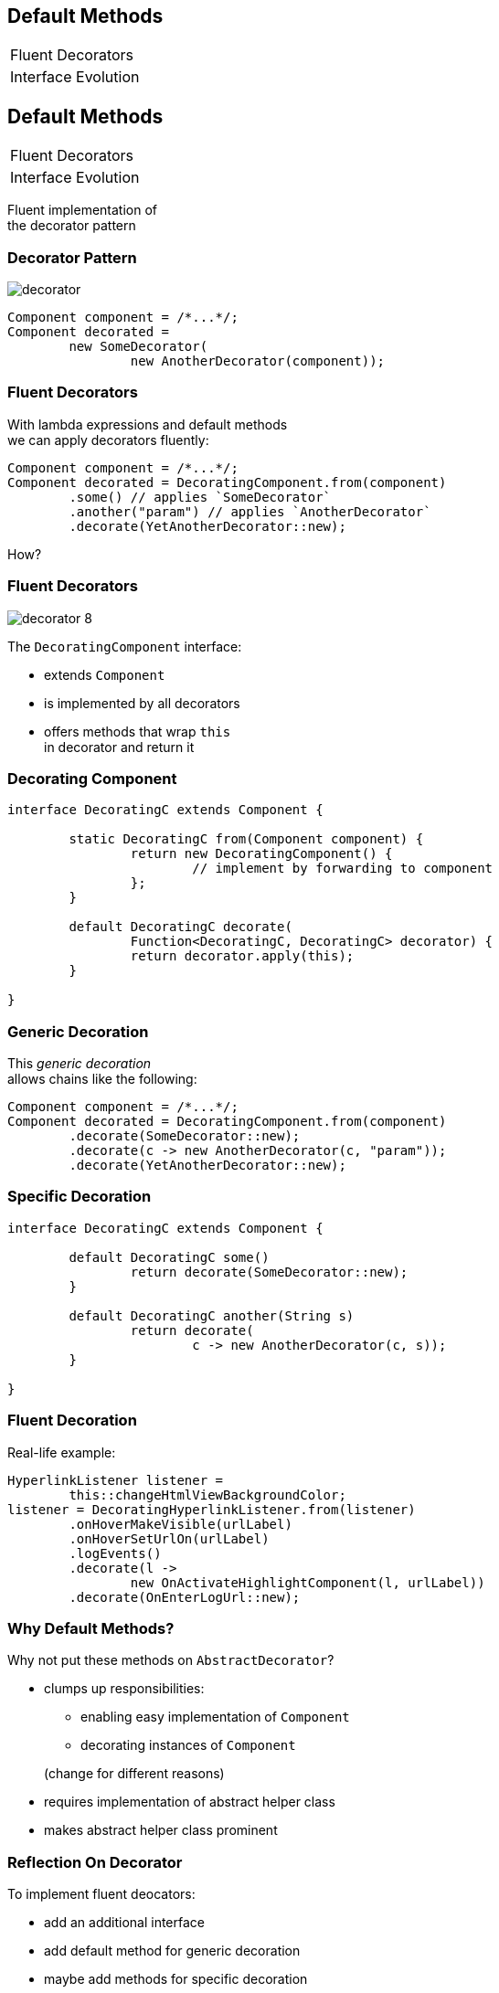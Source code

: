 ////
== Default Methods

* anything interesting in here?
** http://blog.codefx.org/java/everything-about-default-methods/

=== Vs Traits

=== Isolate From Library

Use FP library of your choice to get functional interfaces that can throw exceptions.
Maybe wrap'em:

```java
public interface CoolLibFunction<T, S> {

	S call(T arg);

}

public interface MyFunction<T, S> extends CoolLibFunction<T, S> {

	@Deprecated
	default S call(T arg) {
		return execute(args);
	}

	S execute(T arg);

}
```

This way it is very unlikely to accidentally rely on `CoolLibFunction::call`
 and it can be exchanged for another lib without breaking your code.
////

== Default Methods

++++
<table class="toc">
	<tr><td>Fluent Decorators</td></tr>
	<tr><td>Interface Evolution</td></tr>
</table>
++++



== Default Methods

++++
<table class="toc">
	<tr class="toc-current"><td>Fluent Decorators</td></tr>
	<tr><td>Interface Evolution</td></tr>
</table>
++++

Fluent implementation of +
the decorator pattern

=== Decorator Pattern

image::images/decorator.png[role="diagram"]

```java
Component component = /*...*/;
Component decorated =
	new SomeDecorator(
		new AnotherDecorator(component));
```

=== Fluent Decorators

With lambda expressions and default methods +
we can apply decorators fluently:

```java
Component component = /*...*/;
Component decorated = DecoratingComponent.from(component)
	.some() // applies `SomeDecorator`
	.another("param") // applies `AnotherDecorator`
	.decorate(YetAnotherDecorator::new);
```

How?

=== Fluent Decorators

image::images/decorator-8.png[role="diagram"]

The `DecoratingComponent` interface:

* extends `Component`
* is implemented by all decorators
* offers methods that wrap `this` +
  in decorator and return it

=== Decorating Component

```java
interface DecoratingC extends Component {

	static DecoratingC from(Component component) {
		return new DecoratingComponent() {
			// implement by forwarding to component
		};
	}

	default DecoratingC decorate(
		Function<DecoratingC, DecoratingC> decorator) {
		return decorator.apply(this);
	}

}
```

=== Generic Decoration

This _generic decoration_ +
allows chains like the following:

```java
Component component = /*...*/;
Component decorated = DecoratingComponent.from(component)
	.decorate(SomeDecorator::new);
	.decorate(c -> new AnotherDecorator(c, "param"));
	.decorate(YetAnotherDecorator::new);
```

=== Specific Decoration

```java
interface DecoratingC extends Component {

	default DecoratingC some()
		return decorate(SomeDecorator::new);
	}

	default DecoratingC another(String s)
		return decorate(
			c -> new AnotherDecorator(c, s));
	}

}
```

=== Fluent Decoration

Real-life example:

```java
HyperlinkListener listener =
	this::changeHtmlViewBackgroundColor;
listener = DecoratingHyperlinkListener.from(listener)
	.onHoverMakeVisible(urlLabel)
	.onHoverSetUrlOn(urlLabel)
	.logEvents()
	.decorate(l ->
		new OnActivateHighlightComponent(l, urlLabel))
	.decorate(OnEnterLogUrl::new);
```

=== Why Default Methods?

Why not put these methods on `AbstractDecorator`?

* clumps up responsibilities:
+
====
** enabling easy implementation of `Component`
** decorating instances of `Component`
====
+
(change for different reasons)
* requires implementation of abstract helper class
* makes abstract helper class prominent

=== Reflection On Decorator

To implement fluent deocators:

* add an additional interface
* add default method for generic decoration
* maybe add methods for specific decoration

```java
interface DecoratingComponent extends Component {
	static DC from(Component component);
	default DC decorate(Function<DC, DC> decorator);
	default DC log(Level level);
}
```



== Default Methods

++++
<table class="toc">
	<tr><td>Fluent Decorators</td></tr>
	<tr class="toc-current"><td>Interface Evolution</td></tr>
</table>
++++

Evolving interfaces without breaking code.

=== Interface Evolution

If your code has clients that +
you have no control over...

* open-source library
* internal library
* extensible application

\... then evolving interfaces +
always breaks code.

Default methods to the rescue!

=== General Approach

New Version::

* interface is transitional (old and new outline)
* default methods ensure existing code works

Transition::

* client moves from old to new outline
* default methods ensure code keeps working

New Version::

* removes old outline

=== Adding Methods

Reasonable default impl exists:

New Version::

* add the method with default impl
* internal impls can override
* internal callers use new method

Transition::

* external callers use the method

That's it.

=== Adding Methods

No reasonable default impl exists:

New Version::

* add method with default impl throwing UOE
* override method in all internal impls

Transition::

* external impls override the method
* external callers use the method

New Version::

* make method abstract
* internal callers use new method

=== Removing Methods

No external impls exist:

New Version::

* deprecate method
* internal callers stop calling method

Transition::

* external callers stop using the method

New Version::

* remove the method

(No default methods required.)

=== Removing Methods

External impls exist:

New Version::

* deprecate method
* provide default impl throwing UOE
* internal callers stop calling method

Transition::

* external callers stop using the method
* external impls of the method are removed

New Version::

* remove the method

=== Replacing Methods

Applies with new signature (name, parameters, ...), +
where methods are "functionally equivalent".

Otherwise it's a matter of adding new +
and removing old method.

=== Replacing Methods

New Version::

* add _new_ with default impl calling _old_
* provide default impl of _old_ calling _new_
* deprecate _old_
* internal impls override _new_ instead of _old_
* internal callers use _new_ instead of _old_

Wtf, circular call?

* ensures it does not matter which version is impl'd
* must be thoroughly documented; tests help

=== Replacing Methods

Transition::

* external impls override _new_ instead of _old_
* external callers use _new_ instead of _old_

New Version::

* make _new_ abstract
* remove _old_

=== Reflection On Evolution

If clients can be expected to update their code +
default methods allow interface evolution +
without breaking client code.

Mode is always the same:

* release version with transitional outline
* give clients time to update
* release version with new outline

=== Additional Source

https://nipafx.dev/java-default-methods-interface-evolution[Interface Evolution]

https://nipafx.dev/javadoc-tags-apiNote-implSpec-implNote[New Javadoc Tags]
